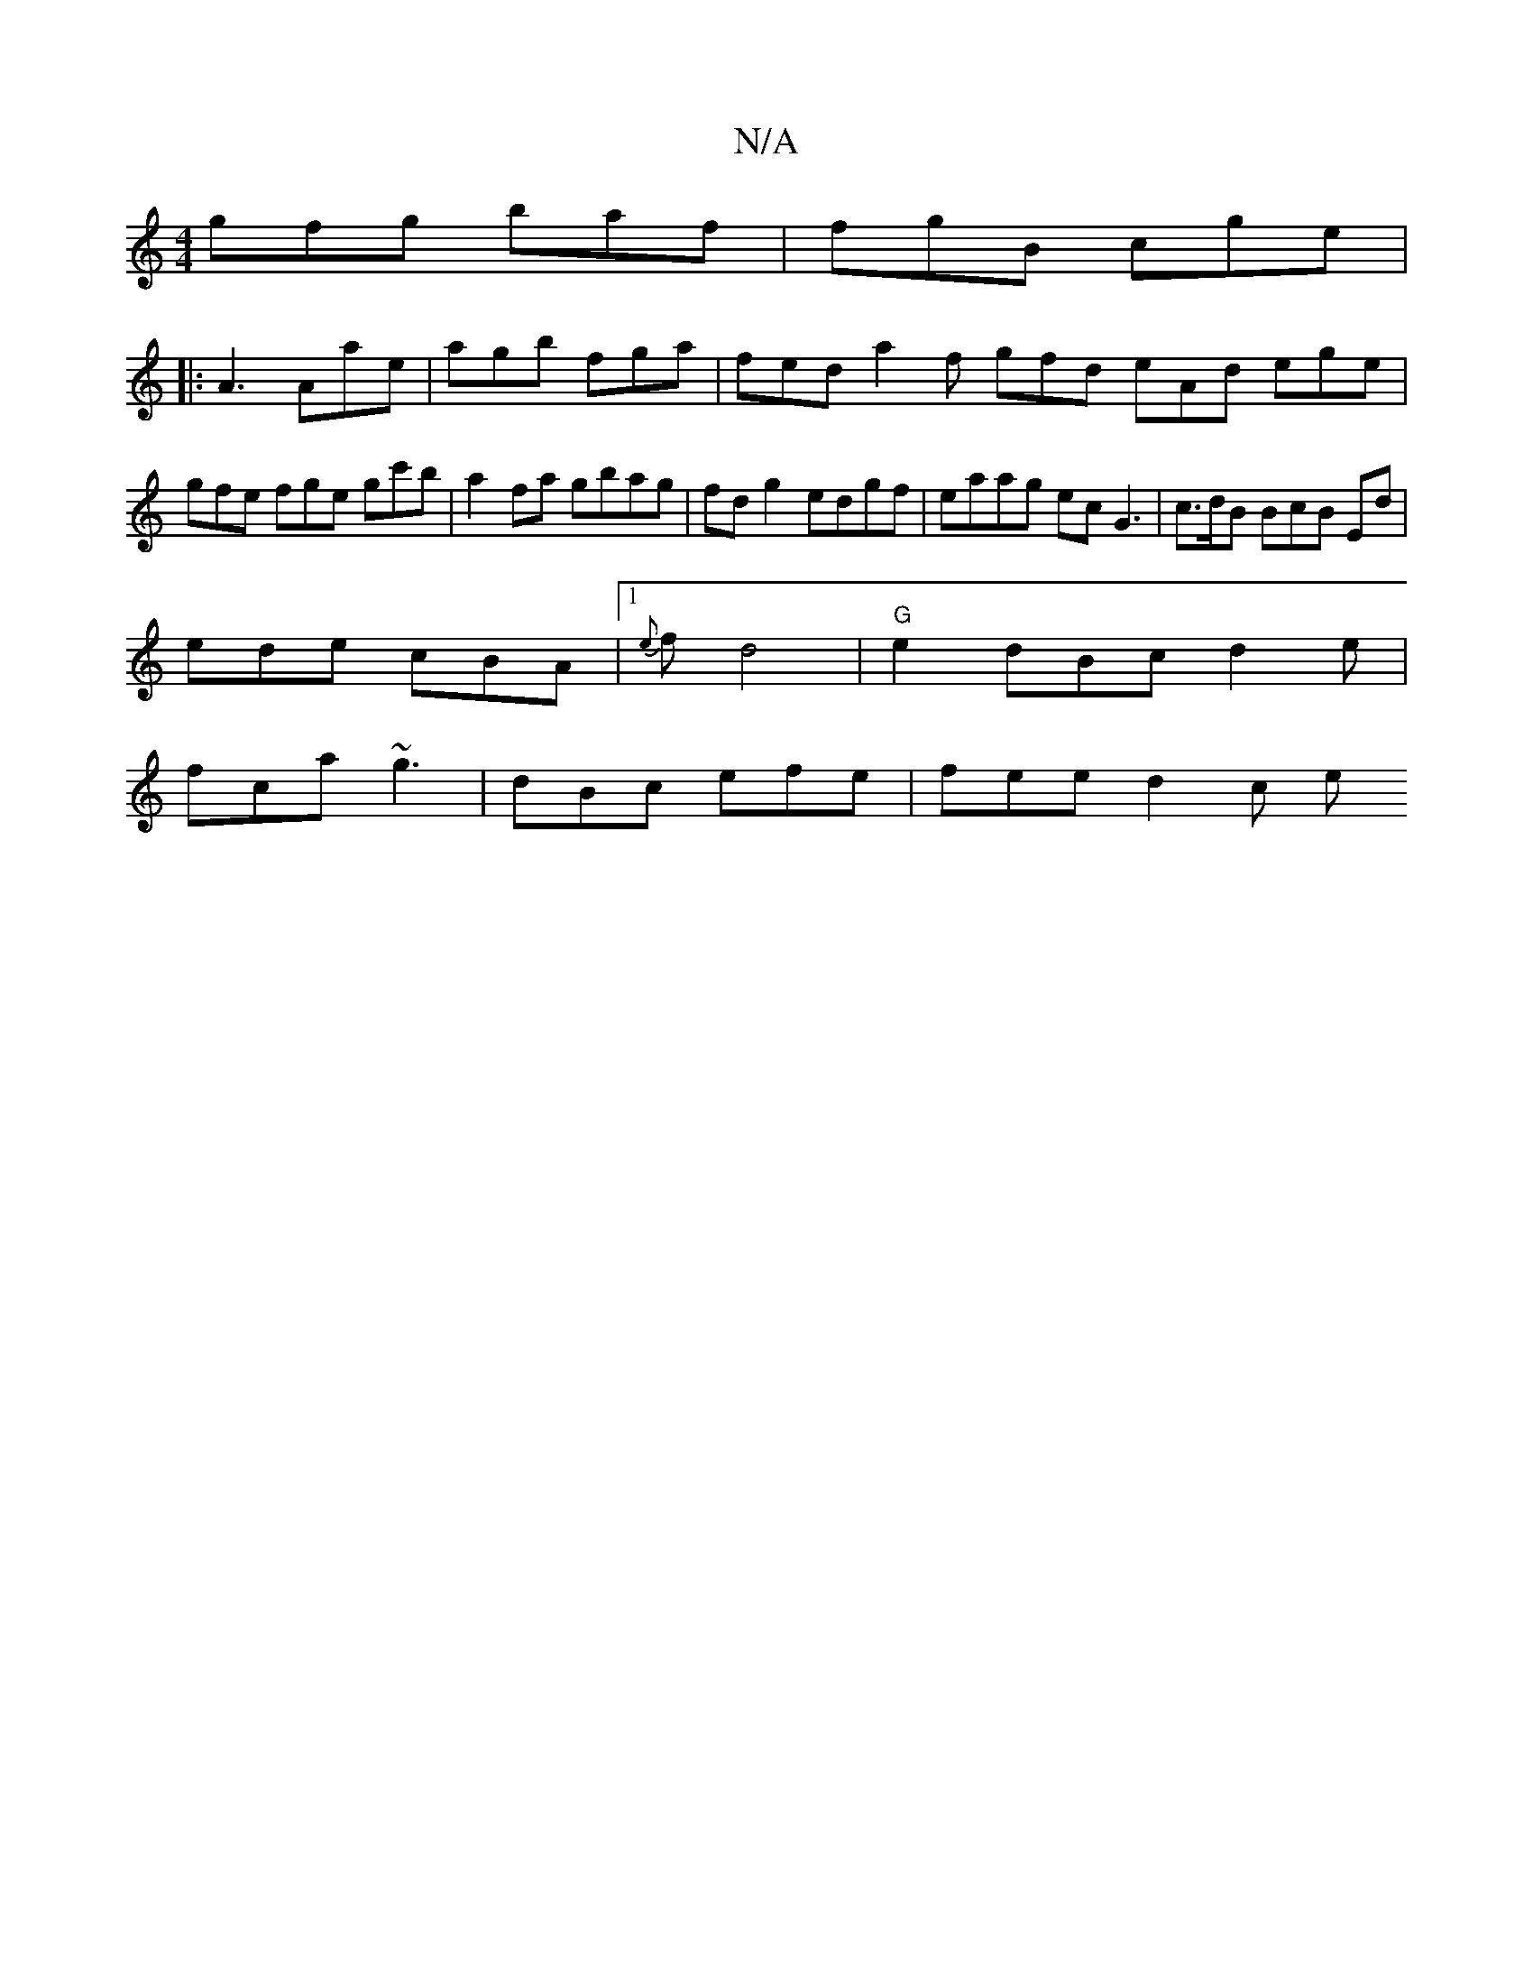 X:1
T:N/A
M:4/4
R:N/A
K:Cmajor
gfg baf | fgB cge|[M:6p frea):|
|:A3 Aae | agb fga | fed a2f gfd eAd ege |gfe fge gc'b |a2 fa gbag | fdg2 edgf|eaag ec G3 | c>dB BcB Ed |
ede cBA|1 {e}f d4|"G"e2 dBc d2e|
fca ~g3 | dBc efe | fee d2c e